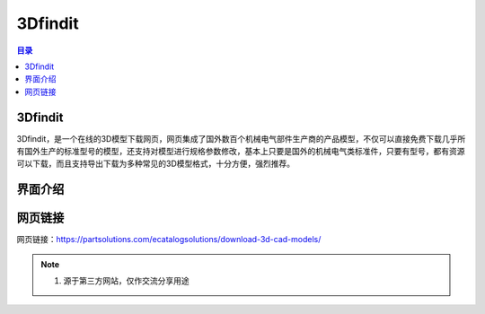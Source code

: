 3Dfindit
===========
.. contents:: 目录

3Dfindit
-----------
3Dfindit，是一个在线的3D模型下载网页，网页集成了国外数百个机械电气部件生产商的产品模型，不仅可以直接免费下载几乎所有国外生产的标准型号的模型，还支持对模型进行规格参数修改，基本上只要是国外的机械电气类标准件，只要有型号，都有资源可以下载，而且支持导出下载为多种常见的3D模型格式，十分方便，强烈推荐。

界面介绍
--------
.. figure:: images/3Dfindit.png
   :alt: 主页面
   :align: center
   :width: 100%
   :class: custom-figure

网页链接
-----------
网页链接：https://partsolutions.com/ecatalogsolutions/download-3d-cad-models/

.. note::

   1. 源于第三方网站，仅作交流分享用途